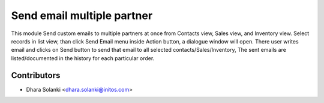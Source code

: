 ===========================
Send email multiple partner
===========================

This module Send custom emails to multiple partners at once from Contacts view,
Sales view, and Inventory view. Select records in list view, than click Send Email menu
inside Action button, a dialogue window will open. There user writes email and clicks
on Send button to send that email to all selected contacts/Sales/Inventory, The sent
emails are listed/documented in the history for each particular order.

Contributors
~~~~~~~~~~~~

* Dhara Solanki <dhara.solanki@initos.com>

